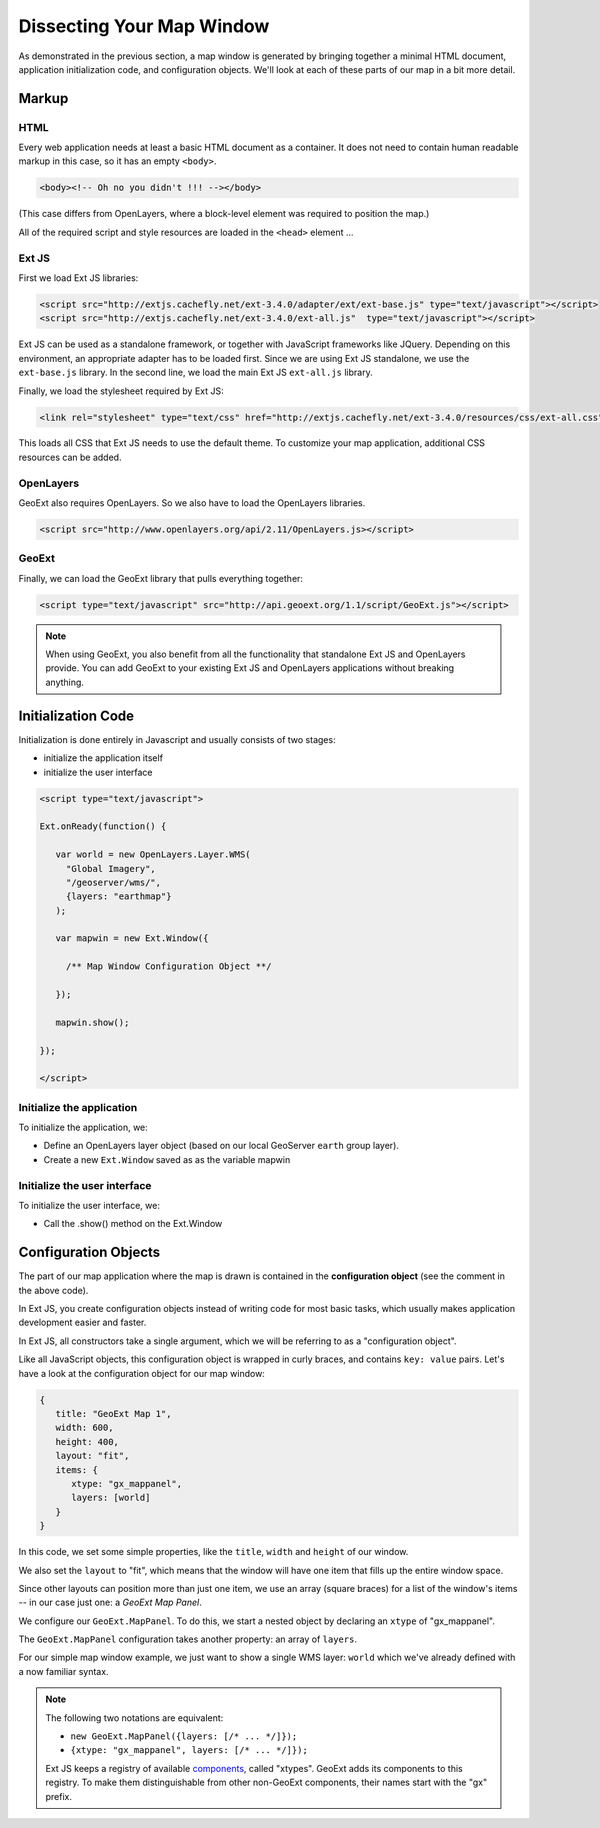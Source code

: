 .. _apps.gx.dissectmap:

Dissecting Your Map Window
==========================

As demonstrated in the previous section, a map window is generated by bringing together a minimal HTML document, application initialization code, and configuration objects.  We'll look at each of these parts of our map in a bit more detail.

Markup
------

HTML
~~~~

Every web application needs at least a basic HTML document as a container. It does not need to contain human readable markup in this case, so it has an empty ``<body>``.

.. code-block:: html

    <body><!-- Oh no you didn't !!! --></body>

(This case differs from OpenLayers, where a block-level element was required to position the map.)  

All of the required script and style resources are loaded in the ``<head>`` element ...

Ext JS
~~~~~~

First we load Ext JS libraries:

.. code-block:: html

    <script src="http://extjs.cachefly.net/ext-3.4.0/adapter/ext/ext-base.js" type="text/javascript"></script>
    <script src="http://extjs.cachefly.net/ext-3.4.0/ext-all.js"  type="text/javascript"></script>

Ext JS can be used as a standalone framework, or together with JavaScript frameworks like JQuery. Depending on this environment, an appropriate adapter has to be loaded first. Since we are using Ext JS standalone, we use the ``ext-base.js`` library. In the second line, we load the main Ext JS ``ext-all.js`` library.

Finally, we load the stylesheet required by Ext JS:

.. code-block:: html

    <link rel="stylesheet" type="text/css" href="http://extjs.cachefly.net/ext-3.4.0/resources/css/ext-all.css" />

This loads all CSS that Ext JS needs to use the default theme. To customize your map application, additional CSS resources can be added.

OpenLayers
~~~~~~~~~~

GeoExt also requires OpenLayers. So we also have to load the OpenLayers libraries.

.. code-block:: html

    <script src="http://www.openlayers.org/api/2.11/OpenLayers.js></script>

GeoExt
~~~~~~

Finally, we can load the GeoExt library that pulls everything together:

.. code-block:: html

    <script type="text/javascript" src="http://api.geoext.org/1.1/script/GeoExt.js"></script>

.. note::

    When using GeoExt, you also benefit from all the functionality that standalone Ext JS and OpenLayers provide. You can add GeoExt to your existing Ext JS and OpenLayers applications without breaking anything.

Initialization Code
-------------------

Initialization is done entirely in Javascript and usually consists of two stages:

* initialize the application itself
* initialize the user interface

.. code-block:: html

   <script type="text/javascript">

   Ext.onReady(function() {

      var world = new OpenLayers.Layer.WMS(
        "Global Imagery",
        "/geoserver/wms/",
        {layers: "earthmap"}
      );

      var mapwin = new Ext.Window({
      
        /** Map Window Configuration Object **/
      
      });

      mapwin.show();

   });

   </script>

Initialize the application
~~~~~~~~~~~~~~~~~~~~~~~~~~

To initialize the application, we:

* Define an OpenLayers layer object (based on our local GeoServer ``earth`` group layer).
* Create a new ``Ext.Window`` saved as as the variable mapwin

Initialize the user interface
~~~~~~~~~~~~~~~~~~~~~~~~~~~~~

To initialize the user interface, we:

* Call the .show() method on the Ext.Window

Configuration Objects
---------------------

The part of our map application where the map is drawn is contained in the **configuration object** (see the comment in the above code).

In Ext JS, you create configuration objects instead of writing code for most basic tasks, which usually makes application development easier and faster.

In Ext JS, all constructors take a single argument, which we will be referring to as a "configuration object".

Like all JavaScript objects, this configuration object is wrapped in curly braces, and contains ``key: value`` pairs. Let's have a look at the configuration object for our map window:

.. code-block:: javascript

   {
      title: "GeoExt Map 1",
      width: 600,
      height: 400,
      layout: "fit",
      items: {
         xtype: "gx_mappanel",
         layers: [world]
      }
   }

In this code, we set some simple properties, like the ``title``, ``width`` and ``height`` of our window.

We also set the ``layout`` to "fit", which means that the window will have one item that fills up the entire window space.

Since other layouts can position more than just one item, we use an array (square braces) for a list of the window's items -- in our case just one: a *GeoExt Map Panel*.

We configure our ``GeoExt.MapPanel``. To do this, we start a nested object by declaring an ``xtype`` of "gx_mappanel".  

The ``GeoExt.MapPanel`` configuration takes another property: an array of ``layers``.

For our simple map window example, we just want to show a single WMS layer: ``world`` which we've already defined with a now familiar syntax.

.. note::

    The following two notations are equivalent:

    * ``new GeoExt.MapPanel({layers: [/* ... */]});``
    * ``{xtype: "gx_mappanel", layers: [/* ... */]});``

    Ext JS keeps a registry of available `components <http://www.extjs.com/deploy/dev/docs/?class=Ext.Component>`_, called "xtypes". GeoExt adds its components to this registry. To make them distinguishable from other non-GeoExt components, their names start with the "gx" prefix.

